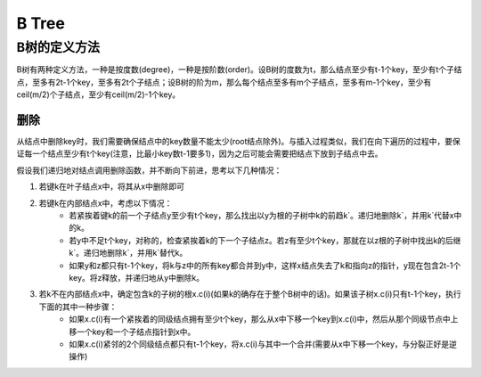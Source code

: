 ++++++++++++++++++++++++++++++++++++++++++++++++
B Tree
++++++++++++++++++++++++++++++++++++++++++++++++

B树的定义方法
=============================================
B树有两种定义方法，一种是按度数(degree)，一种是按阶数(order)。设B树的度数为t，那么结点至少有t-1个key，至少有t个子结点，至多有2t-1个key，至多有2t个子结点；设B树的阶为m，那么每个结点至多有m个子结点，至多有m-1个key，至少有ceil(m/2)个子结点，至少有ceil(m/2)-1个key。

删除
--------------------------------------
从结点中删除key时，我们需要确保结点中的key数量不能太少(root结点除外)。与插入过程类似，我们在向下遍历的过程中，要保证每一个结点至少有t个key(注意，比最小key数t-1要多1)，因为之后可能会需要把结点下放到子结点中去。

假设我们递归地对结点调用删除函数，并不断向下前进，思考以下几种情况：

1. 若键k在叶子结点x中，将其从x中删除即可
2. 若键k在内部结点x中，考虑以下情况：
    - 若紧挨着键k的前一个子结点y至少有t个key，那么找出以y为根的子树中k的前趋k`。递归地删除k`，并用k`代替x中的k。
    - 若y中不足t个key，对称的，检查紧挨着k的下一个子结点z。若z有至少t个key，那就在以z根的子树中找出k的后继k`。递归地删除k`，并用k`替代k。
    - 如果y和z都只有t-1个key，将k与z中的所有key都合并到y中，这样x结点失去了k和指向z的指针，y现在包含2t-1个key。将z释放，并递归地从y中删除k。
3. 若k不在内部结点x中，确定包含k的子树的根x.c(i)(如果k的确存在于整个B树中的话)。如果该子树x.c(i)只有t-1个key，执行下面的其中一种步骤：
    - 如果x.c(i)有一个紧挨着的同级结点拥有至少t个key，那么从x中下移一个key到x.c(i)中，然后从那个同级节点中上移一个key和一个子结点指针到x中。
    - 如果x.c(i)紧邻的2个同级结点都只有t-1个key，将x.c(i)与其中一个合并(需要从x中下移一个key，与分裂正好是逆操作)
